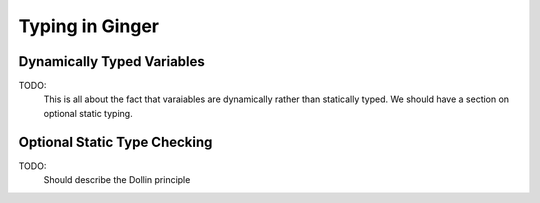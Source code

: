Typing in Ginger
================

Dynamically Typed Variables
---------------------------

TODO:
	This is all about the fact that varaiables are dynamically rather
	than statically typed. We should have a section on optional static typing.


Optional Static Type Checking
-----------------------------

TODO:
	Should describe the Dollin principle